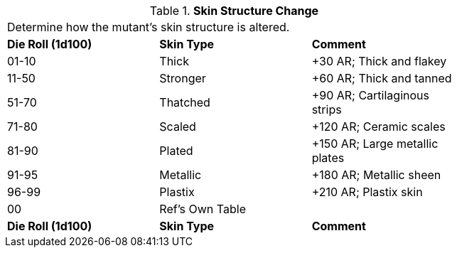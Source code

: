// Table 59.17 Skin Structure Change
.*Skin Structure Change*
[width="75%",cols="3*^",frame="all", stripes="even"]
|===
3+<|Determine how the mutant's skin structure is altered. 
s|Die Roll (1d100)
s|Skin Type
s|Comment

|01-10
|Thick
|+30 AR; Thick and flakey

|11-50
|Stronger
|+60 AR; Thick and tanned

|51-70
|Thatched
|+90 AR; Cartilaginous strips

|71-80
|Scaled
|+120 AR; Ceramic scales

|81-90
|Plated
|+150 AR; Large metallic plates

|91-95
|Metallic
|+180 AR; Metallic sheen

|96-99
|Plastix
|+210 AR; Plastix skin

|00
|Ref's Own Table
|

s|Die Roll (1d100)
s|Skin Type
s|Comment


|===
